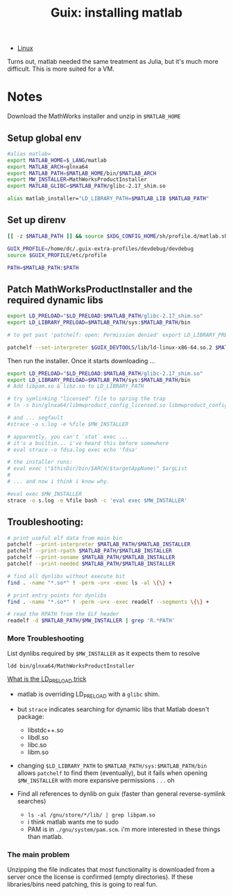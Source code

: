:PROPERTIES:
:ID:       7edab00d-1a52-4a27-b83a-f64639e84a77
:END:
#+TITLE: Guix: installing matlab
#+CATEGORY: slips
#+TAGS:

+ [[id:bdae77b1-d9f0-4d3a-a2fb-2ecdab5fd531][Linux]]

Turns out, matlab needed the same treatment as Julia, but it's much more
difficult. This is more suited for a VM.

* Notes

Download the MathWorks installer and unzip in =$MATLAB_HOME=

** Setup global env

#+begin_src sh :tangle .config/sh/profile.d/matlab.sh :shebang #!/bin/sh
#alias matlab=
export MATLAB_HOME=$_LANG/matlab
export MATLAB_ARCH=glnxa64
export MATLAB_PATH=$MATLAB_HOME/bin/$MATLAB_ARCH
export MW_INSTALLER=MathWorksProductInstaller
export MATLAB_GLIBC=$MATLAB_PATH/glibc-2.17_shim.so

alias matlab_installer="LD_LIBRARY_PATH=$MATLAB_LIB $MATLAB_PATH"
#+end_src

** Set up direnv

#+begin_src sh :tangle /data/lang/matlab/.envrc :shebang #!/bin/sh
[[ -z $MATLAB_PATH ]] && source $XDG_CONFIG_HOME/sh/profile.d/matlab.sh

GUIX_PROFILE=/home/dc/.guix-extra-profiles/devdebug/devdebug
source $GUIX_PROFILE/etc/profile

PATH=$MATLAB_PATH:$PATH
#+end_src

** Patch MathWorksProductInstaller and the required dynamic libs

#+begin_src sh :tangle /data/lang/matlab/patch_matlab :shebang #!/bin/sh
export LD_PRELOAD="$LD_PRELOAD:$MATLAB_PATH/glibc-2.17_shim.so"
export LD_LIBRARY_PRELOAD=$MATLAB_PATH/sys:$MATLAB_PATH/bin

# to get past 'patchelf: open: Permission denied' export LD_LIBRARY_PRELOAD as above

patchelf --set-interpreter $GUIX_DEVTOOLS/lib/ld-linux-x86-64.so.2 $MATLAB_PATH/$MW_INSTALLER
#+end_src

Then run the installer. Once it starts downloading ...

#+begin_src sh :tangle /data/lang/matlab/install_matlab :shebang #!/bin/sh
export LD_PRELOAD="$LD_PRELOAD:$MATLAB_PATH/glibc-2.17_shim.so"
export LD_LIBRARY_PRELOAD=$MATLAB_PATH/sys:$MATLAB_PATH/bin
# Add libpam.so & libz.so to LD_LIBRARY_PATH

# try symlinking "licensed" file to spring the trap
# ln -s bin/glnxa64/libmwproduct_config_licensed.so libmwproduct_config_licensed.so

# and ... segfault
#strace -o s.log -e %file $MW_INSTALLER

# apparently, you can't `stat` exec ...
# it's a builtin... i've heard this before somewhere
# eval strace -o fdsa.log exec echo 'fdsa'

# the installer runs:
# eval exec \"$thisDir/bin/$ARCH/$targetAppName\" $argList
#
# ... and now i think i know why.

#eval exec $MW_INSTALLER
strace -o s.log -e %file bash -c 'eval exec $MW_INSTALLER'
#+end_src

** Troubleshooting:

#+begin_src sh :eval no
# print useful elf data from main bin
patchelf --print-interpreter $MATLAB_PATH/$MATLAB_INSTALLER
patchelf --print-rpath $MATLAB_PATH/$MATLAB_INSTALLER
patchelf --print-soname $MATLAB_PATH/$MATLAB_INSTALLER
patchelf --print-needed $MATLAB_PATH/$MATLAB_INSTALLER

# find all dynlibs without execute bit
find . -name "*.so*" ! -perm -u+x -exec ls -al \{\} +

# print entry points for dynlibs
find . -name "*.so*" ! -perm -u+x -exec readelf --segments \{\} +

# read the RPATH from the ELF header
readelf -d $MATLAB_PATH/$MW_INSTALLER | grep 'R.*PATH'
#+end_src

*** More Troubleshooting

List dynlibs required by =$MW_INSTALLER= as it expects them to resolve

=ldd bin/glnxa64/MathWorksProductInstaller=

[[https://www.baeldung.com/linux/ld_preload-trick-what-is][What is the LD_PRELOAD trick]]

+ matlab is overriding LD_PRELOAD with a =glibc= shim.
+ but =strace= indicates searching for dynamic libs that Matlab doesn't package:
  - libstdc++.so
  - libdl.so
  - libc.so
  - libm.so
+ changing =$LD_LIBRARY_PATH= to =$MATLAB_PATH/sys:$MATLAB_PATH/bin= allows
  =patchelf= to find them (eventually), but it fails when opening
  =$MW_INSTALLER= with more expansive permissions . . . oh

+ Find all references to dynlib on guix (faster than general reverse-symlink
  searches)
  - =ls -al /gnu/store/*/lib/ | grep libpam.so=
  - i think matlab wants me to sudo
  - PAM is in =./gnu/system/pam.scm=. i'm more interested in these things than
    matlab.

*** The main problem

Unzipping the file indicates that most functionality is downloaded from a server
once the license is confirmed (empty directories). If these libraries/bins need
patching, this is going to real fun.
